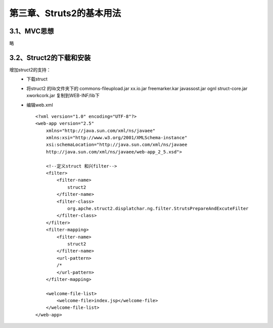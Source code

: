 第三章、Struts2的基本用法
=======================================================================

3.1、MVC思想
------------------------------------------------------------------

略

3.2、Struct2的下载和安装
------------------------------------------------------------------

增加struct2的支持：
 - 下载struct
 - 将struct2 的lib文件夹下的 commons-fileupload.jar xx.io.jar  freemarker.kar javassost.jar ognl struct-core.jar xworkcork.jar 复制到WEB-INF/lib下
 - 编辑web.xml ::

    <?xml version="1.0" encoding="UTF-8"?>
    <web-app version="2.5" 
        xmlns="http://java.sun.com/xml/ns/javaee" 
        xmlns:xsi="http://www.w3.org/2001/XMLSchema-instance" 
        xsi:schemaLocation="http://java.sun.com/xml/ns/javaee 
        http://java.sun.com/xml/ns/javaee/web-app_2_5.xsd">

        <!--定义struct 和兴filter-->
        <filter>
            <filter-name>
                struct2
            </filter-name>
            <filter-class>
                org.apche.struct2.displatchar.ng.filter.StrutsPrepareAndExcuteFilter
            </filter-class>
        </filter>
        <filter-mapping>
            <filter-name>
                struct2
            </filter-name>
            <url-pattern>
            /*
            </url-pattern>
        </filter-mapping>

        <welcome-file-list>
            <welcome-file>index.jsp</welcome-file>
        </welcome-file-list>
    </web-app>






